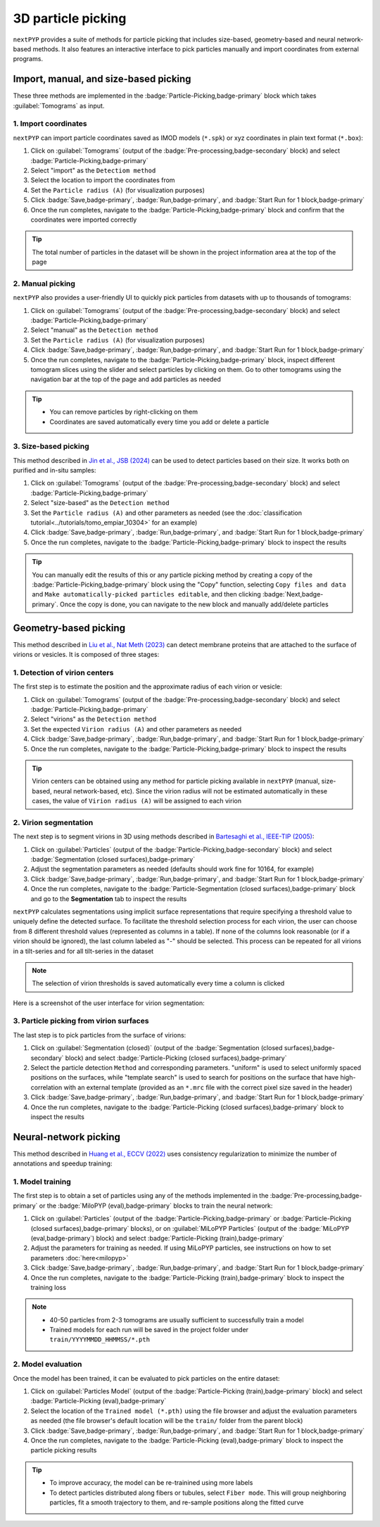 ===================
3D particle picking
===================

``nextPYP`` provides a suite of methods for particle picking that includes size-based, geometry-based and neural network-based methods. It also features an interactive interface to pick particles manually and import coordinates from external programs.


Import, manual, and size-based picking
======================================

These three methods are implemented in the :badge:`Particle-Picking,badge-primary` block which takes :guilabel:`Tomograms` as input.

1. Import coordinates
---------------------

``nextPYP`` can import particle coordinates saved as IMOD models (``*.spk``) or xyz coordinates in plain text format (``*.box``):

#.  Click on :guilabel:`Tomograms` (output of the :badge:`Pre-processing,badge-secondary` block) and select :badge:`Particle-Picking,badge-primary`

#. Select "import" as the ``Detectiom method``

#. Select the location to import the coordinates from

#. Set the ``Particle radius (A)`` (for visualization purposes)

#. Click :badge:`Save,badge-primary`, :badge:`Run,badge-primary`, and :badge:`Start Run for 1 block,badge-primary`

#. Once the run completes, navigate to the :badge:`Particle-Picking,badge-primary` block and confirm that the coordinates were imported correctly

.. tip::

    The total number of particles in the dataset will be shown in the project information area at the top of the page

2. Manual picking
-----------------

``nextPYP`` also provides a user-friendly UI to quickly pick particles from datasets with up to thousands of tomograms:

#.  Click on :guilabel:`Tomograms` (output of the :badge:`Pre-processing,badge-secondary` block) and select :badge:`Particle-Picking,badge-primary`

#. Select "manual" as the ``Detection method``

#. Set the ``Particle radius (A)`` (for visualization purposes)

#. Click :badge:`Save,badge-primary`, :badge:`Run,badge-primary`, and :badge:`Start Run for 1 block,badge-primary`

#. Once the run completes, navigate to the :badge:`Particle-Picking,badge-primary` block, inspect different tomogram slices using the slider and select particles by clicking on them. Go to other tomograms using the navigation bar at the top of the page and add particles as needed

.. tip::

    - You can remove particles by right-clicking on them
    - Coordinates are saved automatically every time you add or delete a particle

3. Size-based picking
---------------------

This method described in `Jin et al., JSB (2024) <https://cryoem.cs.duke.edu/node/accurate-size-based-protein-localization-from-cryo-et-tomograms/>`_ can be used to detect particles based on their size. It works both on purified and in-situ samples:

#.  Click on :guilabel:`Tomograms` (output of the :badge:`Pre-processing,badge-secondary` block) and select :badge:`Particle-Picking,badge-primary`

#. Select "size-based" as the ``Detection method``

#. Set the ``Particle radius (A)`` and other parameters as needed (see the :doc:`classification tutorial<../tutorials/tomo_empiar_10304>` for an example)

#. Click :badge:`Save,badge-primary`, :badge:`Run,badge-primary`, and :badge:`Start Run for 1 block,badge-primary`

#. Once the run completes, navigate to the :badge:`Particle-Picking,badge-primary` block to inspect the results

.. tip::

    You can manually edit the results of this or any particle picking method by creating a copy of the :badge:`Particle-Picking,badge-primary` block using the "Copy" function, selecting ``Copy files and data`` and ``Make automatically-picked particles editable``, and then clicking :badge:`Next,badge-primary`. Once the copy is done, you can navigate to the new block and manually add/delete particles

Geometry-based picking
======================

This method described in `Liu et al., Nat Meth (2023) <https://cryoem.cs.duke.edu/node/nextpyp-a-comprehensive-and-scalable-platform-for-characterizing-protein-variability-in-situ-using-single-particle-cryo-electron-tomography/>`_ can detect membrane proteins that are attached to the surface of virions or vesicles. It is composed of three stages:

1. Detection of virion centers
------------------------------

The first step is to estimate the position and the approximate radius of each virion or vesicle:

#.  Click on :guilabel:`Tomograms` (output of the :badge:`Pre-processing,badge-secondary` block) and select :badge:`Particle-Picking,badge-primary`

#. Select "virions" as the ``Detection method``

#. Set the expected ``Virion radius (A)`` and other parameters as needed

#. Click :badge:`Save,badge-primary`, :badge:`Run,badge-primary`, and :badge:`Start Run for 1 block,badge-primary`

#. Once the run completes, navigate to the :badge:`Particle-Picking,badge-primary` block to inspect the results

.. tip::

    Virion centers can be obtained using any method for particle picking available in ``nextPYP`` (manual, size-based, neural network-based, etc). Since the virion radius will not be estimated automatically in these cases, the value of ``Virion radius (A)`` will be assigned to each virion

2. Virion segmentation
----------------------

The next step is to segment virions in 3D using methods described in `Bartesaghi et al., IEEE-TIP (2005) <https://cryoem.cs.duke.edu/node/energy-based-segmentation-of-cryo-em-tomograms/>`_:

#. Click on :guilabel:`Particles` (output of the :badge:`Particle-Picking,badge-secondary` block) and select :badge:`Segmentation (closed surfaces),badge-primary`

#. Adjust the segmentation parameters as needed (defaults should work fine for 10164, for example)

#. Click :badge:`Save,badge-primary`, :badge:`Run,badge-primary`, and :badge:`Start Run for 1 block,badge-primary`

#. Once the run completes, navigate to the :badge:`Particle-Segmentation (closed surfaces),badge-primary` block and go to the **Segmentation** tab to inspect the results

``nextPYP`` calculates segmentations using implicit surface representations that require specifying a threshold value to uniquely define the detected surface. To facilitate the threshold selection process for each virion, the user can choose from 8 different threshold values (represented as columns in a table). If none of the columns look reasonable (or if a virion should be ignored), the last column labeled as "-" should be selected. This process can be repeated for all virions in a tilt-series and for all tilt-series in the dataset

.. note::

    The selection of virion thresholds is saved automatically every time a column is clicked

Here is a screenshot of the user interface for virion segmentation:

.. figure:: ../images/tutorial_tomo_pre_process_segmentation.webp
    :alt: Virion segmentation

3. Particle picking from virion surfaces
----------------------------------------

The last step is to pick particles from the surface of virions:

#. Click on :guilabel:`Segmentation (closed)` (output of the :badge:`Segmentation (closed surfaces),badge-secondary` block) and select :badge:`Particle-Picking (closed surfaces),badge-primary`

#. Select the particle detection ``Method`` and corresponding parameters. "uniform" is used to select uniformly spaced positions on the surfaces, while "template search" is used to search for positions on the surface that have high-correlation with an external template (provided as an ``*.mrc`` file with the correct pixel size saved in the header)

#. Click :badge:`Save,badge-primary`, :badge:`Run,badge-primary`, and :badge:`Start Run for 1 block,badge-primary`

#. Once the run completes, navigate to the :badge:`Particle-Picking (closed surfaces),badge-primary` block to inspect the results


Neural-network picking
======================

This method described in `Huang et al., ECCV (2022) <https://cryoem.cs.duke.edu/node/accurate-detection-of-proteins-in-cryo-electron-tomograms-from-sparse-labels/>`_ uses consistency regularization to minimize the number of annotations and speedup training:

1. Model training
-----------------

The first step is to obtain a set of particles using any of the methods implemented in the :badge:`Pre-processing,badge-primary` or the :badge:`MiloPYP (eval),badge-primary` blocks to train the neural network:

#. Click on :guilabel:`Particles` (output of the :badge:`Particle-Picking,badge-primary` or :badge:`Particle-Picking (closed surfaces),badge-primary` blocks), or on :guilabel:`MiLoPYP Particles` (output of the :badge:`MiLoPYP (eval,badge-primary`) block) and select :badge:`Particle-Picking (train),badge-primary`

#. Adjust the parameters for training as needed. If using MiLoPYP particles, see instructions on how to set parameters :doc:`here<milopyp>`

#. Click :badge:`Save,badge-primary`, :badge:`Run,badge-primary`, and :badge:`Start Run for 1 block,badge-primary`

#. Once the run completes, navigate to the :badge:`Particle-Picking (train),badge-primary` block to inspect the training loss

.. note::
    
    * 40-50 particles from 2-3 tomograms are usually sufficient to successfully train a model
    * Trained models for each run will be saved in the project folder under ``train/YYYYMMDD_HHMMSS/*.pth``

2. Model evaluation
-------------------

Once the model has been trained, it can be evaluated to pick particles on the entire dataset:

#. Click on :guilabel:`Particles Model` (output of the :badge:`Particle-Picking (train),badge-primary` block) and select :badge:`Particle-Picking (eval),badge-primary`

#. Select the location of the ``Trained model (*.pth)`` using the file browser and adjust the evaluation parameters as needed (the file browser's default location will be the ``train/`` folder from the parent block)

#. Click :badge:`Save,badge-primary`, :badge:`Run,badge-primary`, and :badge:`Start Run for 1 block,badge-primary`

#. Once the run completes, navigate to the :badge:`Particle-Picking (eval),badge-primary` block to inspect the particle picking results

.. tip::

    * To improve accuracy, the model can be re-trainined using more labels
    * To detect particles distributed along fibers or tubules, select ``Fiber mode``. This will group neighboring particles, fit a smooth trajectory to them, and re-sample positions along the fitted curve

.. seealso::

    * :doc:`2D particle picking<picking2d>`
    * :doc:`Pattern mining (MiLoPYP)<milopyp>`
    * :doc:`Filter micrographs/tilt-series<filters>`
    * :doc:`Visualization in ChimeraX/ArtiaX<chimerax_artiax>`
    * :doc:`Overview<overview>`